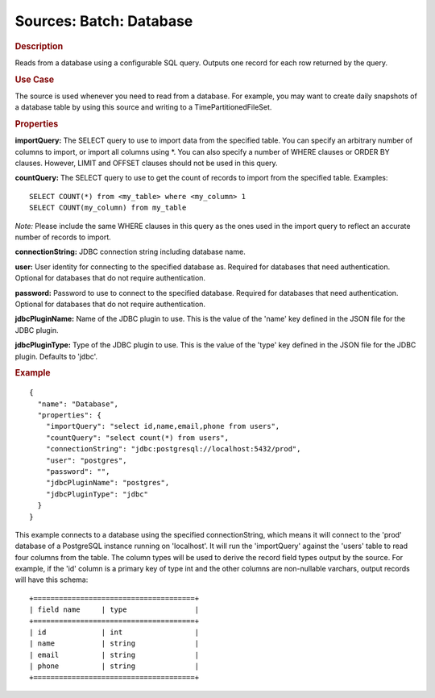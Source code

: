 .. meta::
    :author: Cask Data, Inc.
    :copyright: Copyright © 2015 Cask Data, Inc.

========================
Sources: Batch: Database 
========================

.. rubric:: Description

Reads from a database using a configurable SQL query.
Outputs one record for each row returned by the query.

.. rubric:: Use Case

The source is used whenever you need to read from a database. For example, you may want
to create daily snapshots of a database table by using this source and writing to
a TimePartitionedFileSet.

.. rubric:: Properties

**importQuery:** The SELECT query to use to import data from the specified table. You can
specify an arbitrary number of columns to import, or import all columns using \*. You can
also specify a number of WHERE clauses or ORDER BY clauses. However, LIMIT and OFFSET
clauses should not be used in this query.

.. highlight:: sql

**countQuery:** The SELECT query to use to get the count of records to import from the
specified table. Examples::

  SELECT COUNT(*) from <my_table> where <my_column> 1
  SELECT COUNT(my_column) from my_table

*Note:* Please include the same WHERE clauses in this query as the ones used in the import
query to reflect an accurate number of records to import.

**connectionString:** JDBC connection string including database name.

**user:** User identity for connecting to the specified database as. Required for databases that need
authentication. Optional for databases that do not require authentication.

**password:** Password to use to connect to the specified database. Required for databases
that need authentication. Optional for databases that do not require authentication.

**jdbcPluginName:** Name of the JDBC plugin to use. This is the value of the 'name' key
defined in the JSON file for the JDBC plugin.

**jdbcPluginType:** Type of the JDBC plugin to use. This is the value of the 'type' key
defined in the JSON file for the JDBC plugin. Defaults to 'jdbc'.

.. rubric:: Example

::

  {
    "name": "Database",
    "properties": {
      "importQuery": "select id,name,email,phone from users",
      "countQuery": "select count(*) from users",
      "connectionString": "jdbc:postgresql://localhost:5432/prod",
      "user": "postgres",
      "password": "",
      "jdbcPluginName": "postgres",
      "jdbcPluginType": "jdbc"
    }
  }

This example connects to a database using the specified connectionString, which means
it will connect to the 'prod' database of a PostgreSQL instance running on 'localhost'.
It will run the 'importQuery' against the 'users' table to read four columns from the table.
The column types will be used to derive the record field types output by the source.
For example, if the 'id' column is a primary key of type int and the other columns are
non-nullable varchars, output records will have this schema::

  +======================================+
  | field name     | type                |
  +======================================+
  | id             | int                 |
  | name           | string              |
  | email          | string              |
  | phone          | string              |
  +======================================+

